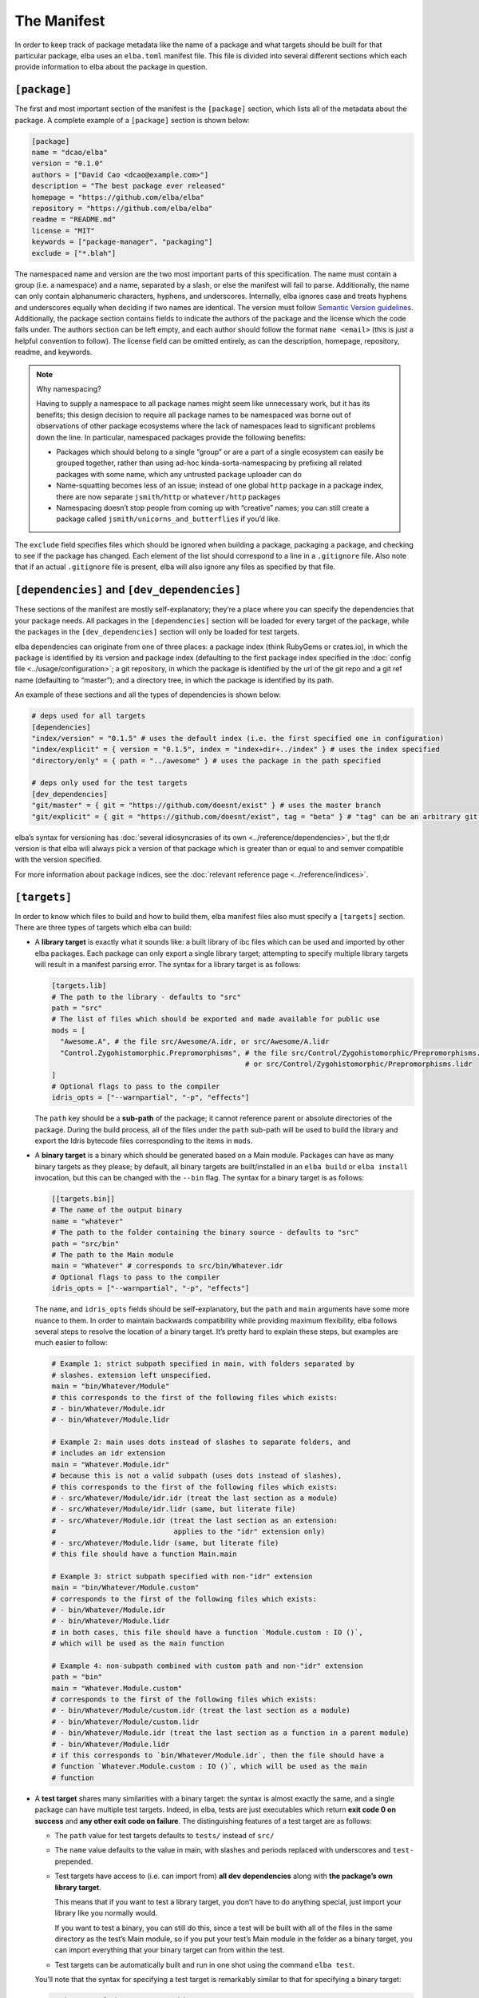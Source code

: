 The Manifest
============

In order to keep track of package metadata like the name of a package
and what targets should be built for that particular package, elba uses
an ``elba.toml`` manifest file. This file is divided into several
different sections which each provide information to elba about the
package in question.

``[package]``
-------------

The first and most important section of the manifest is the
``[package]`` section, which lists all of the metadata about the
package. A complete example of a ``[package]`` section is shown below:

.. code-block:: toml

   [package]
   name = "dcao/elba"
   version = "0.1.0"
   authors = ["David Cao <dcao@example.com>"]
   description = "The best package ever released"
   homepage = "https://github.com/elba/elba"
   repository = "https://github.com/elba/elba"
   readme = "README.md"
   license = "MIT"
   keywords = ["package-manager", "packaging"]
   exclude = ["*.blah"]

The namespaced name and version are the two most important parts of this
specification. The name must contain a group (i.e. a namespace) and a
name, separated by a slash, or else the manifest will fail to parse.
Additionally, the name can only contain alphanumeric characters,
hyphens, and underscores. Internally, elba ignores case and treats
hyphens and underscores equally when deciding if two names are
identical. The version must follow `Semantic Version
guidelines <https://semver.org/>`__. Additionally, the package section
contains fields to indicate the authors of the package and the license
which the code falls under. The authors section can be left empty, and
each author should follow the format ``name <email>`` (this is just a
helpful convention to follow). The license field can be omitted
entirely, as can the description, homepage, repository, readme,
and keywords.

.. note:: Why namespacing?

   Having to supply a namespace to all package names might seem like
   unnecessary work, but it has its benefits; this design decision to
   require all package names to be namespaced was borne out of
   observations of other package ecosystems where the lack of namespaces
   lead to significant problems down the line. In particular, namespaced
   packages provide the following benefits:

   -  Packages which should belong to a single “group” or are a part of
      a single ecosystem can easily be grouped together, rather than
      using ad-hoc kinda-sorta-namespacing by prefixing all related
      packages with some name, which any untrusted package uploader can
      do

   -  Name-squatting becomes less of an issue; instead of one global
      ``http`` package in a package index, there are now separate
      ``jsmith/http`` or ``whatever/http`` packages

   -  Namespacing doesn’t stop people from coming up with “creative”
      names; you can still create a package called
      ``jsmith/unicorns_and_butterflies`` if you’d like.

The ``exclude`` field specifies files which should be ignored when
building a package, packaging a package, and checking to see if the
package has changed. Each element of the list should correspond to a
line in a ``.gitignore`` file. Also note that if an actual
``.gitignore`` file is present, elba will also ignore any files
as specified by that file.

``[dependencies]`` and ``[dev_dependencies]``
---------------------------------------------

These sections of the manifest are mostly self-explanatory; they’re a
place where you can specify the dependencies that your package needs.
All packages in the ``[dependencies]`` section will be loaded for every
target of the package, while the packages in the ``[dev_dependencies]``
section will only be loaded for test targets.

elba dependencies can originate from one of three places: a package
index (think RubyGems or crates.io), in which the package is identified
by its version and package index (defaulting to the first package index
specified in the :doc:`config file <../usage/configuration>`; a git repository,
in which the package is identified by the url of the git repo and a git
ref name (defaulting to “master”); and a directory tree, in which the
package is identified by its path.

An example of these sections and all the types of dependencies is shown
below:

.. code-block:: toml

   # deps used for all targets
   [dependencies]
   "index/version" = "0.1.5" # uses the default index (i.e. the first specified one in configuration)
   "index/explicit" = { version = "0.1.5", index = "index+dir+../index" } # uses the index specified
   "directory/only" = { path = "../awesome" } # uses the package in the path specified

   # deps only used for the test targets
   [dev_dependencies]
   "git/master" = { git = "https://github.com/doesnt/exist" } # uses the master branch
   "git/explicit" = { git = "https://github.com/doesnt/exist", tag = "beta" } # "tag" can be an arbitrary git ref: a tag, commit, etc.

elba’s syntax for versioning has :doc:`several idiosyncrasies of its
own <../reference/dependencies>`, but the tl;dr version is that
elba will always pick a version of that package which is greater than or
equal to and semver compatible with the version specified.

For more information about package indices, see the :doc:`relevant
reference page <../reference/indices>`.

``[targets]``
-------------

In order to know which files to build and how to build them, elba
manifest files also must specify a ``[targets]`` section. There are
three types of targets which elba can build:

-  A **library target** is exactly what it sounds like: a built library
   of ibc files which can be used and imported by other elba packages.
   Each package can only export a single library target; attempting to
   specify multiple library targets will result in a manifest parsing
   error. The syntax for a library target is as follows:

   .. code-block:: toml

      [targets.lib]
      # The path to the library - defaults to "src"
      path = "src"
      # The list of files which should be exported and made available for public use
      mods = [
        "Awesome.A", # the file src/Awesome/A.idr, or src/Awesome/A.lidr
        "Control.Zygohistomorphic.Prepromorphisms", # the file src/Control/Zygohistomorphic/Prepromorphisms.idr,
                                                    # or src/Control/Zygohistomorphic/Prepromorphisms.lidr
      ]
      # Optional flags to pass to the compiler
      idris_opts = ["--warnpartial", "-p", "effects"]

   The ``path`` key should be a **sub-path** of the package; it cannot
   reference parent or absolute directories of the package. During the
   build process, all of the files under the ``path`` sub-path will be
   used to build the library and export the Idris bytecode files
   corresponding to the items in ``mods``.

-  A **binary target** is a binary which should be generated based on a
   Main module. Packages can have as many binary targets as they please;
   by default, all binary targets are built/installed in an
   ``elba build`` or ``elba install`` invocation, but this can be
   changed with the ``--bin`` flag. The syntax for a binary target is as
   follows:

   .. code-block:: toml

      [[targets.bin]]
      # The name of the output binary
      name = "whatever"
      # The path to the folder containing the binary source - defaults to "src"
      path = "src/bin"
      # The path to the Main module
      main = "Whatever" # corresponds to src/bin/Whatever.idr
      # Optional flags to pass to the compiler
      idris_opts = ["--warnpartial", "-p", "effects"]

   The ``name``, and ``idris_opts`` fields should be self-explanatory,
   but the ``path`` and ``main`` arguments have some more nuance to
   them. In order to maintain backwards compatibility while providing
   maximum flexibility, elba follows several steps to resolve the
   location of a binary target. It’s pretty hard to explain these steps,
   but examples are much easier to follow:

   .. code-block:: toml

      # Example 1: strict subpath specified in main, with folders separated by
      # slashes. extension left unspecified.
      main = "bin/Whatever/Module"
      # this corresponds to the first of the following files which exists:
      # - bin/Whatever/Module.idr
      # - bin/Whatever/Module.lidr

      # Example 2: main uses dots instead of slashes to separate folders, and
      # includes an idr extension
      main = "Whatever.Module.idr"
      # because this is not a valid subpath (uses dots instead of slashes),
      # this corresponds to the first of the following files which exists:
      # - src/Whatever/Module/idr.idr (treat the last section as a module)
      # - src/Whatever/Module/idr.lidr (same, but literate file)
      # - src/Whatever/Module.idr (treat the last section as an extension:
      #                            applies to the "idr" extension only)
      # - src/Whatever/Module.lidr (same, but literate file)
      # this file should have a function Main.main

      # Example 3: strict subpath specified with non-"idr" extension
      main = "bin/Whatever/Module.custom"
      # corresponds to the first of the following files which exists:
      # - bin/Whatever/Module.idr
      # - bin/Whatever/Module.lidr
      # in both cases, this file should have a function `Module.custom : IO ()`,
      # which will be used as the main function

      # Example 4: non-subpath combined with custom path and non-"idr" extension
      path = "bin"
      main = "Whatever.Module.custom"
      # corresponds to the first of the following files which exists:
      # - bin/Whatever/Module/custom.idr (treat the last section as a module)
      # - bin/Whatever/Module/custom.lidr
      # - bin/Whatever/Module.idr (treat the last section as a function in a parent module)
      # - bin/Whatever/Module.lidr
      # if this corresponds to `bin/Whatever/Module.idr`, then the file should have a
      # function `Whatever.Module.custom : IO ()`, which will be used as the main
      # function

-  A **test target** shares many similarities with a binary target: the
   syntax is almost exactly the same, and a single package can have
   multiple test targets. Indeed, in elba, tests are just executables
   which return **exit code 0 on success** and **any other exit code on
   failure**. The distinguishing features of a test target are as
   follows:

   -  The ``path`` value for test targets defaults to ``tests/`` instead
      of ``src/``

   -  The ``name`` value defaults to the value in main, with slashes and
      periods replaced with underscores and ``test-`` prepended.

   -  Test targets have access to (i.e. can import from) **all dev
      dependencies** along with **the package’s own library target**.

      This means that if you want to test a library target, you don’t
      have to do anything special, just import your library like you
      normally would.

      If you want to test a binary, you can still do this, since a test
      will be built with all of the files in the same directory as the
      test’s Main module, so if you put your test’s Main module in the
      folder as a binary target, you can import everything that your
      binary target can from within the test.

   -  Test targets can be automatically built and run in one shot using
      the command ``elba test``.

   You’ll note that the syntax for specifying a test target is
   remarkably similar to that for specifying a binary target:

   .. code-block:: toml

      # The name of the output test binary
      name = "test-a"
      # The path to the test's Main module
      main = "tests/TestA.idr"
      # Optional flags to pass to the compiler
      idris_opts = ["--warnpartial"]

An elba package **must** specify either a lib target or a bin target, or
else the manifest will be rejected as invalid.

For local packages, after building, all binaries will be output to the
``target/bin`` folder, and any library will be output to the
``target/lib`` folder. Additionally, for libraries, if you pass the
``--lib-cg`` flag, elba will use the codegen backend specified (or the C
backend by default) and any export lists specified in the exported files
of the library to create output files under
``target/artifacts/<codegen name>`` (for more information on export
lists and the like, see `this test case in the Idris
compiler <https://github.com/idris-lang/Idris-dev/tree/master/test/ffi006>`__).

Virtual packages
~~~~~~~~~~~~~~~~

elba allows packages to declare no packages at all; packages without any
targets are called **virtual packages**.

``[scripts]``
-------------

elba can run arbitrary shell commands called **scripts.** These are
defined in a package's manifest file under the ``[scripts]`` section:

.. code-block:: toml

   [scripts]
   "prebuild" = "echo 'I'm building now!"
   "whatever" = "echo 'Hey!'"
   "dep" = "elba script whatever && echo 'Cool.'"

These can manually be executed with the `elba script` subcommand:

.. code-block:: console

   $ elba script whatever

This feature is deceptively simple; because scripts can call other
scripts in the same project, these simple scripts can function as
a viable alternative to task runners like ``make``.

Additionally, elba has a concept of **hooks**, which are scripts that
are automatically run during certain phases of the build and install
process. Currently, there is only one hook: ``prebuild``, which, if
defined, is run automatically right before a package is built.

``[workspace]``
---------------

The last section in the manifest is the workspace section, used to
indicate subprojects in the current directory. At the moment, the only
use for this field is to indicate to elba the location of a package in a
subdirectory (for example, with if a git repo has a package located in
some subdirectory). Adding a package to the local workspace *does not*
automatically add it as a local dependency of the package, nor does it
cause the workspace packages to be automatically built when the root
package is built. To add local directories as dependencies, they must
manually be specified in either the ``[dependencies]`` or
``[dev_dependencies]`` sections.

Note that the directory of every package must be a **sub-path**; it
cannot refer to an absolute directory or a directory above the root
package.

An example workspace section is shown below:

.. code-block:: toml

   [workspace]
   "name/one" = "pkgs/one"
   "other/pkg" = "wherever/youd/like"

Note that a a ``[workspace]`` section can stand alone and be parsed as a
valid manifest if there is no package in the root directory.

An aside: the lockfile
----------------------

In order to keep track of the dependency tree and create reproducible
builds, elba uses a lockfile called ``elba.lock``. This lockfile
**should not be modified** in any way, as it can lead to unpredictable
results during the build process.

The lockfile will not change so long as all of the packages in the
lockfile satisfy the requirements of the manifest and of its transitive
dependencies. For git repositories, the lockfile will lock a package to
a commit, which won’t change given that the following conditions hold:

-  If the manifest references a branch, the locked commit must be
   contained within that branch.

-  If the manifest references a specific tag or commit, the locked
   commit must be equal to that tag or commit.
